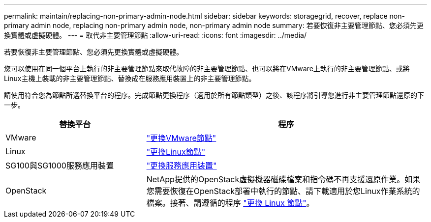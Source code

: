 ---
permalink: maintain/replacing-non-primary-admin-node.html 
sidebar: sidebar 
keywords: storagegrid, recover, replace non-primary admin node, replacing non-primary admin node, non-primary admin node 
summary: 若要恢復非主要管理節點、您必須先更換實體或虛擬硬體。 
---
= 取代非主要管理節點
:allow-uri-read: 
:icons: font
:imagesdir: ../media/


[role="lead"]
若要恢復非主要管理節點、您必須先更換實體或虛擬硬體。

您可以使用在同一個平台上執行的非主要管理節點來取代故障的非主要管理節點、也可以將在VMware上執行的非主要管理節點、或將Linux主機上裝載的非主要管理節點、替換成在服務應用裝置上的非主要管理節點。

請使用符合您為節點所選替換平台的程序。完成節點更換程序（適用於所有節點類型）之後、該程序將引導您進行非主要管理節點還原的下一步。

[cols="1a,2a"]
|===
| 替換平台 | 程序 


 a| 
VMware
 a| 
link:all-node-types-replacing-vmware-node.html["更換VMware節點"]



 a| 
Linux
 a| 
link:all-node-types-replacing-linux-node.html["更換Linux節點"]



 a| 
SG100與SG1000服務應用裝置
 a| 
link:replacing-failed-node-with-services-appliance.html["更換服務應用裝置"]



 a| 
OpenStack
 a| 
NetApp提供的OpenStack虛擬機器磁碟檔案和指令碼不再支援還原作業。如果您需要恢復在OpenStack部署中執行的節點、請下載適用於您Linux作業系統的檔案。接著、請遵循的程序 link:all-node-types-replacing-linux-node.html["更換 Linux 節點"]。

|===